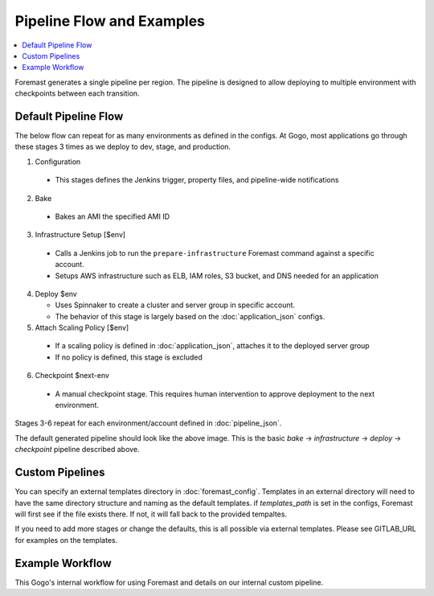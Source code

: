 ==========================
Pipeline Flow and Examples
==========================

.. contents::
   :local:


Foremast generates a single pipeline per region. The pipeline is designed to allow deploying to multiple environment with checkpoints between each transition.

Default Pipeline Flow
---------------------

The below flow can repeat for as many environments as defined in the configs. At Gogo, most applications go through these stages 3 times as we deploy to dev, stage, and production.

1. Configuration

  - This stages defines the Jenkins trigger, property files, and pipeline-wide notifications

2. Bake

  - Bakes an AMI the specified AMI ID

3. Infrastructure Setup [$env]

  - Calls a Jenkins job to run the ``prepare-infrastructure`` Foremast command against a specific account.
  - Setups AWS infrastructure such as ELB, IAM roles, S3 bucket, and DNS needed for an application

4. Deploy $env

   - Uses Spinnaker to create a cluster and server group in specific account.
   - The behavior of this stage is largely based on the :doc:`application_json` configs.

5. Attach Scaling Policy [$env]

  - If a scaling policy is defined in :doc:`application_json`, attaches it to the deployed server group
  - If no policy is defined, this stage is excluded

6. Checkpoint $next-env

  - A manual checkpoint stage. This requires human intervention to approve deployment to the next environment.


Stages 3-6 repeat for each environment/account defined in :doc:`pipeline_json`.

.. image:: _static/minimal-pipeline-example.png

The default generated pipeline should look like the above image. This is the basic `bake` -> `infrastructure` -> `deploy` -> `checkpoint` pipeline described above.


Custom Pipelines
----------------

You can specify an external templates directory in :doc:`foremast_config`. Templates in an external directory will need to have the same directory structure and naming as the default templates. if `templates_path` is set in the configs, Foremast will first see if the file exists there. If not, it will fall back to the provided tempaltes.

If you need to add more stages or  change the defaults, this is all possible via external templates. Please see GITLAB_URL for examples on the templates.


Example Workflow
-----------------

This Gogo's internal workflow for using Foremast and details on our internal custom pipeline.




